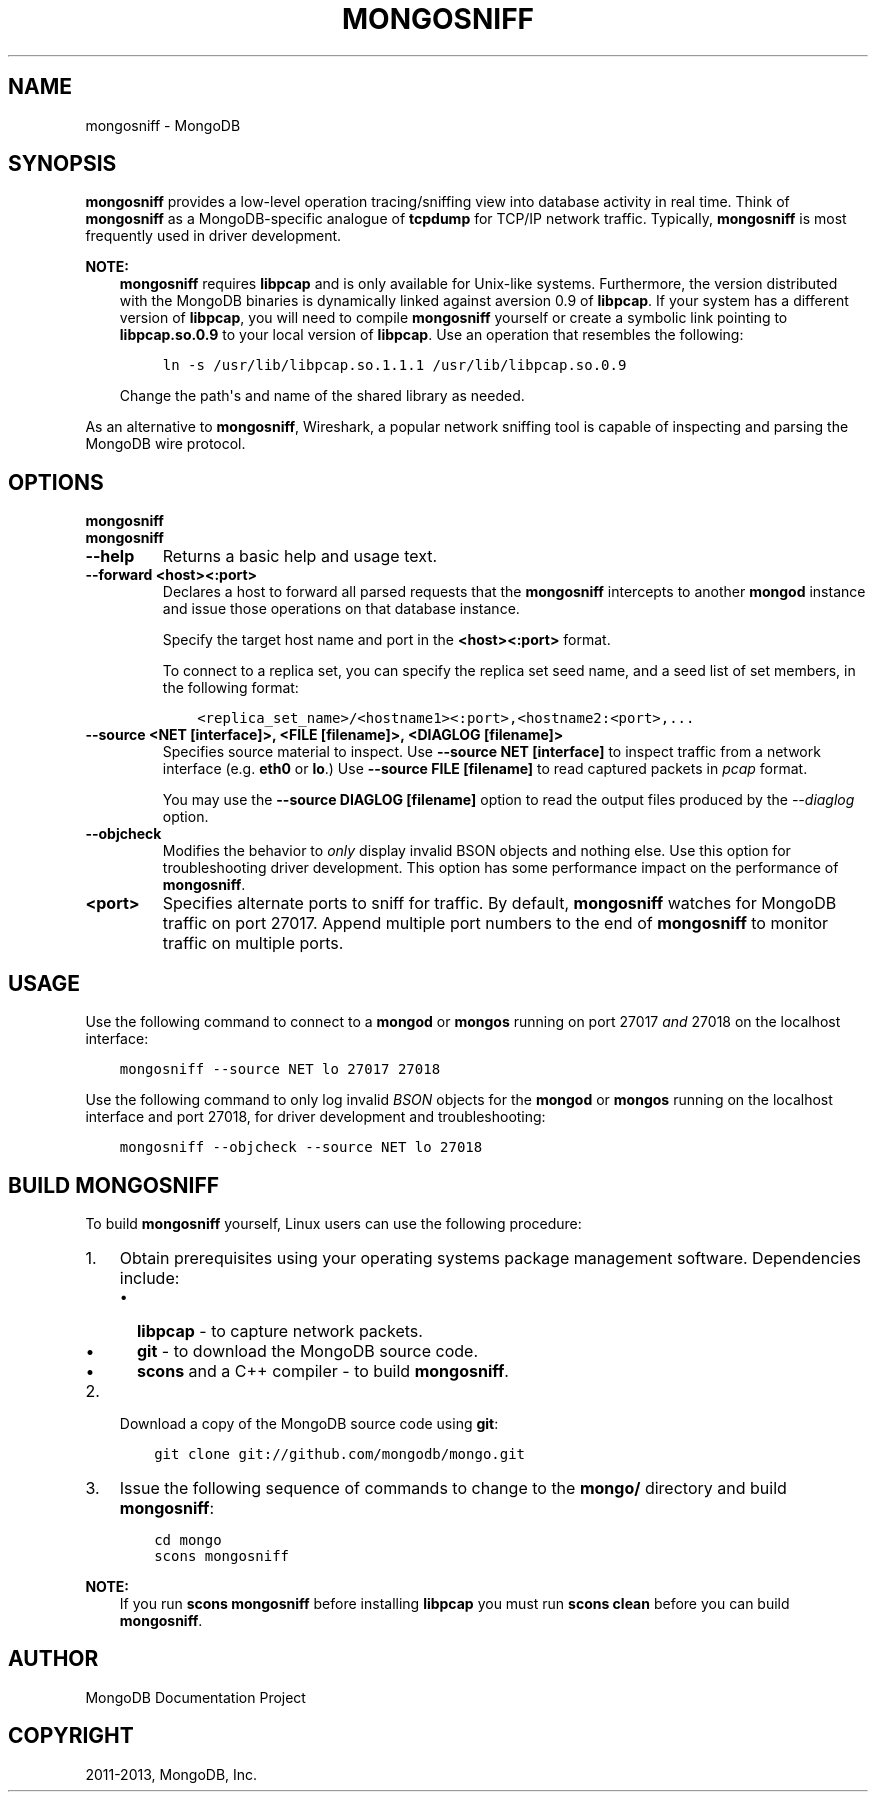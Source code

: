 .\" Man page generated from reStructuredText.
.
.TH "MONGOSNIFF" "1" "October 03, 2013" "2.4" "mongodb-manual"
.SH NAME
mongosniff \- MongoDB
.
.nr rst2man-indent-level 0
.
.de1 rstReportMargin
\\$1 \\n[an-margin]
level \\n[rst2man-indent-level]
level margin: \\n[rst2man-indent\\n[rst2man-indent-level]]
-
\\n[rst2man-indent0]
\\n[rst2man-indent1]
\\n[rst2man-indent2]
..
.de1 INDENT
.\" .rstReportMargin pre:
. RS \\$1
. nr rst2man-indent\\n[rst2man-indent-level] \\n[an-margin]
. nr rst2man-indent-level +1
.\" .rstReportMargin post:
..
.de UNINDENT
. RE
.\" indent \\n[an-margin]
.\" old: \\n[rst2man-indent\\n[rst2man-indent-level]]
.nr rst2man-indent-level -1
.\" new: \\n[rst2man-indent\\n[rst2man-indent-level]]
.in \\n[rst2man-indent\\n[rst2man-indent-level]]u
..
.SH SYNOPSIS
.sp
\fBmongosniff\fP provides a low\-level operation tracing/sniffing view
into database activity in real time. Think of \fBmongosniff\fP as a
MongoDB\-specific analogue of \fBtcpdump\fP for TCP/IP network
traffic. Typically, \fBmongosniff\fP is most frequently used in driver
development.
.sp
\fBNOTE:\fP
.INDENT 0.0
.INDENT 3.5
\fBmongosniff\fP requires \fBlibpcap\fP and is only available for
Unix\-like systems. Furthermore, the version distributed with the
MongoDB binaries is dynamically linked against aversion 0.9 of
\fBlibpcap\fP\&. If your system has a different version of \fBlibpcap\fP, you
will need to compile \fBmongosniff\fP yourself or create a
symbolic link pointing to \fBlibpcap.so.0.9\fP to your local version
of \fBlibpcap\fP\&. Use an operation that resembles the following:
.INDENT 0.0
.INDENT 3.5
.sp
.nf
.ft C
ln \-s /usr/lib/libpcap.so.1.1.1 /usr/lib/libpcap.so.0.9
.ft P
.fi
.UNINDENT
.UNINDENT
.sp
Change the path\(aqs and name of the shared library as needed.
.UNINDENT
.UNINDENT
.sp
As an alternative to \fBmongosniff\fP, Wireshark, a popular
network sniffing tool is capable of inspecting and parsing the MongoDB
wire protocol.
.SH OPTIONS
.INDENT 0.0
.TP
.B mongosniff
.UNINDENT
.INDENT 0.0
.TP
.B mongosniff
.UNINDENT
.INDENT 0.0
.TP
.B \-\-help
Returns a basic help and usage text.
.UNINDENT
.INDENT 0.0
.TP
.B \-\-forward <host><:port>
Declares a host to forward all parsed requests that the
\fBmongosniff\fP intercepts to another \fBmongod\fP
instance and issue those operations on that database instance.
.sp
Specify the target host name and port in the \fB<host><:port>\fP
format.
.sp
To connect to a replica set, you can specify the replica set seed
name, and a seed list of set members, in the following format:
.INDENT 7.0
.INDENT 3.5
.sp
.nf
.ft C
<replica_set_name>/<hostname1><:port>,<hostname2:<port>,...
.ft P
.fi
.UNINDENT
.UNINDENT
.UNINDENT
.INDENT 0.0
.TP
.B \-\-source <NET [interface]>, <FILE [filename]>, <DIAGLOG [filename]>
Specifies source material to inspect. Use \fB\-\-source NET
[interface]\fP to inspect traffic from a network interface
(e.g. \fBeth0\fP or \fBlo\fP\&.) Use \fB\-\-source FILE [filename]\fP to
read captured packets in \fIpcap\fP format.
.sp
You may use the \fB\-\-source DIAGLOG [filename]\fP option to read
the output files produced by the \fI\-\-diaglog\fP
option.
.UNINDENT
.INDENT 0.0
.TP
.B \-\-objcheck
Modifies the behavior to \fIonly\fP display invalid BSON objects and
nothing else. Use this option for troubleshooting driver
development. This option has some performance impact on the
performance of \fBmongosniff\fP\&.
.UNINDENT
.INDENT 0.0
.TP
.B <port>
Specifies alternate ports to sniff for traffic. By default,
\fBmongosniff\fP watches for MongoDB traffic on port 27017. Append
multiple port numbers to the end of \fBmongosniff\fP to monitor
traffic on multiple ports.
.UNINDENT
.SH USAGE
.sp
Use the following command to connect to a \fBmongod\fP or
\fBmongos\fP running on port 27017 \fIand\fP 27018 on the localhost
interface:
.INDENT 0.0
.INDENT 3.5
.sp
.nf
.ft C
mongosniff \-\-source NET lo 27017 27018
.ft P
.fi
.UNINDENT
.UNINDENT
.sp
Use the following command to only log invalid \fIBSON\fP objects for
the \fBmongod\fP or \fBmongos\fP running on the localhost
interface and port 27018, for driver development and troubleshooting:
.INDENT 0.0
.INDENT 3.5
.sp
.nf
.ft C
mongosniff \-\-objcheck \-\-source NET lo 27018
.ft P
.fi
.UNINDENT
.UNINDENT
.SH BUILD MONGOSNIFF
.sp
To build \fBmongosniff\fP yourself, Linux users can use the following
procedure:
.INDENT 0.0
.IP 1. 3
Obtain prerequisites using your operating
systems package management software. Dependencies include:
.INDENT 3.0
.IP \(bu 2
\fBlibpcap\fP \- to capture network packets.
.IP \(bu 2
\fBgit\fP \- to download the MongoDB source code.
.IP \(bu 2
\fBscons\fP and a C++ compiler \- to build \fBmongosniff\fP\&.
.UNINDENT
.IP 2. 3
Download a copy of the MongoDB source code using \fBgit\fP:
.INDENT 3.0
.INDENT 3.5
.sp
.nf
.ft C
git clone git://github.com/mongodb/mongo.git
.ft P
.fi
.UNINDENT
.UNINDENT
.IP 3. 3
Issue the following sequence of commands to change to the
\fBmongo/\fP directory and build \fBmongosniff\fP:
.INDENT 3.0
.INDENT 3.5
.sp
.nf
.ft C
cd mongo
scons mongosniff
.ft P
.fi
.UNINDENT
.UNINDENT
.UNINDENT
.sp
\fBNOTE:\fP
.INDENT 0.0
.INDENT 3.5
If you run \fBscons mongosniff\fP before installing \fBlibpcap\fP you
must run \fBscons clean\fP before you can build \fBmongosniff\fP\&.
.UNINDENT
.UNINDENT
.SH AUTHOR
MongoDB Documentation Project
.SH COPYRIGHT
2011-2013, MongoDB, Inc.
.\" Generated by docutils manpage writer.
.
